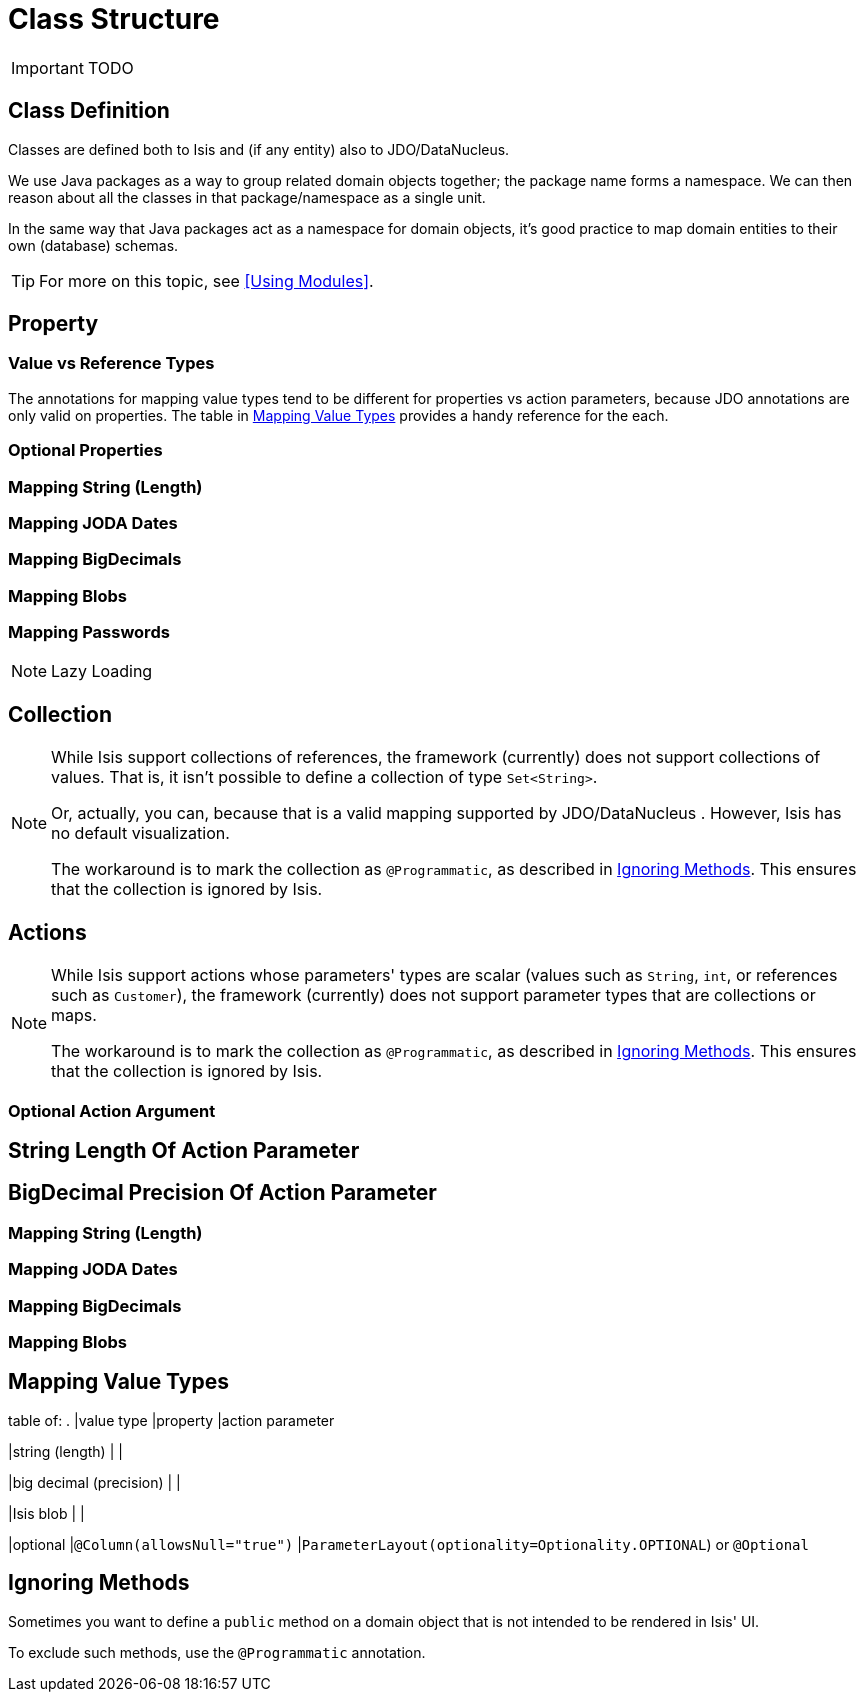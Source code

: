 = Class Structure
:Notice: Licensed to the Apache Software Foundation (ASF) under one or more contributor license agreements. See the NOTICE file distributed with this work for additional information regarding copyright ownership. The ASF licenses this file to you under the Apache License, Version 2.0 (the "License"); you may not use this file except in compliance with the License. You may obtain a copy of the License at. http://www.apache.org/licenses/LICENSE-2.0 . Unless required by applicable law or agreed to in writing, software distributed under the License is distributed on an "AS IS" BASIS, WITHOUT WARRANTIES OR  CONDITIONS OF ANY KIND, either express or implied. See the License for the specific language governing permissions and limitations under the License.
:_basedir: ../
:_imagesdir: images/

IMPORTANT: TODO





## Class Definition

Classes are defined both to Isis and (if any entity) also to JDO/DataNucleus.




We use Java packages as a way to group related domain objects together; the package name forms a namespace. We can then reason about all the classes in that package/namespace as a single unit.

In the same way that Java packages act as a namespace for domain objects, it's good practice to map domain entities to their own (database) schemas.

[TIP]
====
For more on this topic, see <<Using Modules>>.
====




## Property


### Value vs Reference Types


The annotations for mapping value types tend to be different for properties vs action parameters, because JDO annotations are only valid on properties.  The table in <<Mapping Value Types>> provides a handy reference for the each.

### Optional Properties


### Mapping String (Length)

### Mapping JODA Dates

### Mapping BigDecimals

### Mapping Blobs

### Mapping Passwords


[NOTE]
.Lazy Loading
====

====




## Collection


[NOTE]
====
While Isis support collections of references, the framework (currently) does not support collections of values. That is, it isn't possible to define a collection of type `Set<String>`.

Or, actually, you can, because that is a valid mapping supported by JDO/DataNucleus .  However, Isis has no default visualization.

The workaround is to mark the collection as `@Programmatic`, as described in <<Ignoring Methods>>.  This ensures that the collection is ignored by Isis.
====



## Actions

[NOTE]
====
While Isis support actions whose parameters' types are scalar (values such as `String`, `int`, or references such as `Customer`), the framework (currently) does not support parameter types that are collections or maps.

The workaround is to mark the collection as `@Programmatic`, as described in <<Ignoring Methods>>.  This ensures that the collection is ignored by Isis.
====


### Optional Action Argument

## String Length Of Action Parameter

## BigDecimal Precision Of Action Parameter

### Mapping String (Length)

### Mapping JODA Dates

### Mapping BigDecimals

### Mapping Blobs





## Mapping Value Types

table of:
.
|value type
|property
|action parameter

|string (length)
|
|

|big decimal (precision)
|
|

|Isis blob
|
|

|optional
|`@Column(allowsNull="true")`
|`ParameterLayout(optionality=Optionality.OPTIONAL`) or `@Optional`


## Ignoring Methods

Sometimes you want to define a `public` method on a domain object that is not intended to be rendered in Isis' UI.

To exclude such methods, use the `@Programmatic` annotation.
